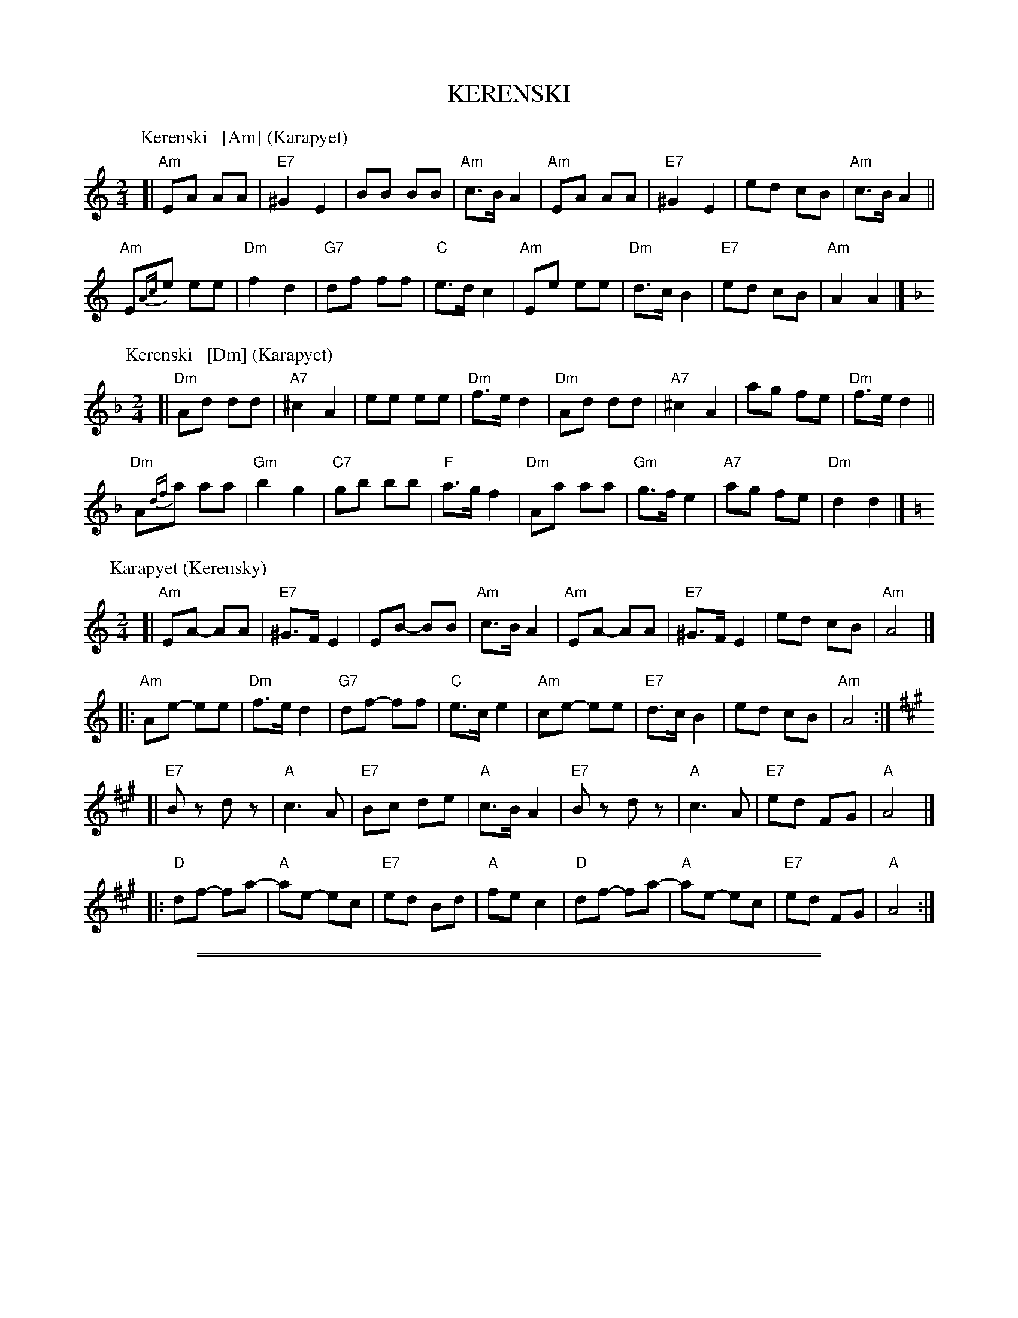 %abcmedley: Xopt=.

X: 0
T: KERENSKI
K: C
P: Kerenski   [Am] (Karapyet)
O: Finland, Russia
M: 2/4
L: 1/16
K: Am
[|\
"Am"E2A2 A2A2 | "E7"^G4  E4 | B2B2 B2B2 | "Am"c3B A4 |\
"Am"E2A2 A2A2 | "E7"^G4  E4 | e2d2 c2B2 | "Am"c3B A4 ||
"Am"E2{Ac}e2 e2e2 | "Dm"f4 d4 | "G7"d2f2 f2f2 | "C"e3d c4 |\
"Am"E2e2 e2e2 | "Dm"d3c B4 | "E7"e2d2 c2B2 | "Am"A4 A4 |]
P: Kerenski   [Dm] (Karapyet)
O: Finland, Russia
M: 2/4
L: 1/16
K: Dm
[|\
"Dm"A2d2 d2d2 | "A7"^c4  A4 | e2e2 e2e2 | "Dm"f3e d4 |\
"Dm"A2d2 d2d2 | "A7"^c4  A4 | a2g2 f2e2 | "Dm"f3e d4 ||
"Dm"A2{df}a2 a2a2 | "Gm"b4 g4 | "C7"g2b2 b2b2 | "F"a3g f4 |\
"Dm"A2a2 a2a2 | "Gm"g3f e4 | "A7"a2g2 f2e2 | "Dm"d4 d4 |]
P: Karapyet (Kerensky)
O: Russia
Z: John Chambers <jc:trillian.mit.edu>
M: 2/4
L: 1/8
K: Am
[| "Am"EA- AA | "E7"^G>F E2 |     EB- BB | "Am"c>B A2 \
|  "Am"EA- AA | "E7"^G>F E2 |     ed  cB | "Am"A4     |]
|: "Am"Ae- ee | "Dm"f>e  d2 | "G7"df- ff | "C"e>c  e2 \
| " Am"ce- ee | "E7"d>c  B2 |     ed  cB | "Am"A4    :|
K: A
[| "E7"Bz  dz | "A"c3    A  | "E7"Bc  de | "A"c>B  A2 \
|  "E7"Bz  dz | "A"c3    A  | "E7"ed  FG | "A"A4     |]
|: "D"df- fa- | "A"ae-   ec | "E7"ed  Bd | "A"fe  c2 \
|  "D"df- fa- | "A"ae-   ec | "E7"ed  FG | "A"A4    :|

%%sep 2 1 500
%%sep 1 1 500

X: 1
T: Serberijanozka
O: Finland
R: polka
K:
% - - - - - - - - - - - - - - - - - - - - - - - - -
P: Serberijanozka 1 [Dm]
R: polka
Z: 2012 John Chambers <jc:trillian.mit.edu>
M: 2/4
L: 1/16
K: Dm
"A"\
|:\
"Gm"c2B2 BABc | "Dm"B2A2 A^GAB | "A7"A2G2 G^FGA | "Dm"G2F2 F4 |\
"Gm"F2E2 D2F2 | "Dm"E2 D4 D2 | "A7"D2^C2 =B,2C2 | "Dm"D4 D4 ||
"B"||\
"Gm"G4 B4 | "Dm"A4 [B4D4] | "A7"^C4 E4 | "Dm"D4 E2F2 "I"|\
"Gm"G4 B4 | "Dm"A4 d4 | "A7"d2^c2 =B2c2 | "Dm"d4 d4 :|
% - - - - - - - - - - - - - - - - - - - - - - - - -
P: Serberijanozka 2 [Dm]
R: polka
Z: 2012 John Chambers <jc:trillian.mit.edu>
S: Unknown recording
M: 2/4
L: 1/16
K: Dm
"A"\
|:\
"Gm"c2B2 c2B2 | "Dm"BA^GA B2A2 | "A7"A2G2 A2G2 | "Dm"GFEF G2F2 |\
"Gm"F2E2 F2E2 | "Dm"ED^CD E2D2 | "A7"D2^C2 =B,2C2 | "Dm"D2D2 E2F2 ||
"B"||\
"Gm"G4 B4 | "Dm"A4 F4  | "A7"A2G2 F2E2  | "Dm"D4 F4 "I"|\
"Gm"G4 B4 | "Dm"A4 F4 | "A7"A2A2 =B2^c2 | "Dm"d6 z2 :|
% - - - - - - - - - - - - - - - - - - - - - - - - -
%%sep 5 1 500
%%sep 1 5 500
% - - - - - - - - - - - - - - - - - - - - - - - - -
P: Serberijanozka 1 [Am]
R: polka
Z: 2012 John Chambers <jc:trillian.mit.edu>
M: 2/4
L: 1/16
K: Am
"A"\
|:\
"Dm"g2f2 fefg | "Am"f2e2 e^def | "E7"e2d2 d^cde | "Am"d2c2 c4 |\
"Dm"c2B2 A2c2 | "Am"B2 A4 A2 | "E7"A2^G2 ^F2G2 | "Am"A4 A4 ||
"B"||\
"Dm"d4 f4 | "Am"e4 [f4A4] | "E7"^G4 B4 | "Am"A4 B2c2 "I"|\
"Dm"d4 f4 | "Am"e4 a4 | "E7"a2^g2 =f2g2 | "Am"a4 a4 :|
% - - - - - - - - - - - - - - - - - - - - - - - - -
P: Serberijanozka 2 [Am]
R: polka
Z: 2012 John Chambers <jc:trillian.mit.edu>
S: Unknown recording
M: 2/4
L: 1/16
K: Am
"A"\
|:\
"Dm"g2f2 g2f2 | "Am"fe^de f2e2 | "E7"e2d2 e2d2 | "Am"dcBc d2c2 |\
"Dm"c2B2 c2B2 | "Am"BA^GA B2A2 | "E7"A2^G2 ^F2G2 | "Am"A2A2 B2c2 ||
"B"||\
"Dm"d4 f4 | "Am"e4 c4  | "E7"e2d2 c2B2  | "Am"A4 c4 "I"|\
"Dm"d4 f4 | "Am"e4 c4 | "E7"e2e2 ^f2^g2 | "Am"a6 z2 :|

%%sep 2 1 500
%%sep 1 1 500

X: 2
T: Serberijanozka
O: Finland
R: polka
K:
% - - - - - - - - - - - - - - - - - - - - - - - - -
P: Serberijanozka 1 [Dm]
R: polka
Z: 2012 John Chambers <jc:trillian.mit.edu>
M: 2/4
L: 1/16
K: Dm
"A"\
|:\
"Gm"c2B2 BABc | "Dm"B2A2 A^GAB | "A7"A2G2 G^FGA | "Dm"G2F2 F4 |\
"Gm"F2E2 D2F2 | "Dm"E2 D4 D2 | "A7"D2^C2 =B,2C2 | "Dm"D4 D4 ||
"B"||\
"Gm"G4 B4 | "Dm"A4 [B4D4] | "A7"^C4 E4 | "Dm"D4 E2F2 "I"|\
"Gm"G4 B4 | "Dm"A4 d4 | "A7"d2^c2 =B2c2 | "Dm"d4 d4 :|
% - - - - - - - - - - - - - - - - - - - - - - - - -
P: Serberijanozka 1 [Am]
R: polka
Z: 2012 John Chambers <jc:trillian.mit.edu>
M: 2/4
L: 1/16
K: Am
"A"\
|:\
"Dm"g2f2 fefg | "Am"f2e2 e^def | "E7"e2d2 d^cde | "Am"d2c2 c4 |\
"Dm"c2B2 A2c2 | "Am"B2 A4 A2 | "E7"A2^G2 ^F2G2 | "Am"A4 A4 ||
"B"||\
"Dm"d4 f4 | "Am"e4 [f4A4] | "E7"^G4 B4 | "Am"A4 B2c2 "I"|\
"Dm"d4 f4 | "Am"e4 a4 | "E7"a2^g2 =f2g2 | "Am"a4 a4 :|
% - - - - - - - - - - - - - - - - - - - - - - - - -
%%sep 5 1 500
%%sep 1 5 500
% - - - - - - - - - - - - - - - - - - - - - - - - -
P: Serberijanozka 2 [Dm]
R: polka
Z: 2012 John Chambers <jc:trillian.mit.edu>
S: Unknown recording
M: 2/4
L: 1/16
K: Dm
"A"\
|:\
"Gm"c2B2 c2B2 | "Dm"BA^GA B2A2 | "A7"A2G2 A2G2 | "Dm"GFEF G2F2 |\
"Gm"F2E2 F2E2 | "Dm"ED^CD E2D2 | "A7"D2^C2 =B,2C2 | "Dm"D2D2 E2F2 ||
"B"||\
"Gm"G4 B4 | "Dm"A4 F4  | "A7"A2G2 F2E2  | "Dm"D4 F4 "I"|\
"Gm"G4 B4 | "Dm"A4 F4 | "A7"A2A2 =B2^c2 | "Dm"d6 z2 :|
% - - - - - - - - - - - - - - - - - - - - - - - - -
P: Serberijanozka 2 [Am]
R: polka
Z: 2012 John Chambers <jc:trillian.mit.edu>
S: Unknown recording
M: 2/4
L: 1/16
K: Am
"A"\
|:\
"Dm"g2f2 g2f2 | "Am"fe^de f2e2 | "E7"e2d2 e2d2 | "Am"dcBc d2c2 |\
"Dm"c2B2 c2B2 | "Am"BA^GA B2A2 | "E7"A2^G2 ^F2G2 | "Am"A2A2 B2c2 ||
"B"||\
"Dm"d4 f4 | "Am"e4 c4  | "E7"e2d2 c2B2  | "Am"A4 c4 "I"|\
"Dm"d4 f4 | "Am"e4 c4 | "E7"e2e2 ^f2^g2 | "Am"a6 z2 :|

%%sep 2 1 500
%%sep 1 1 500

X: 3
T: Talonpojan Tanssi
O: Jyskyj\"arvi, Karjala, Russia
R: polka
Z: 2012 John Chambers <jc:trillian.mit.edu>
M: 4/4
L: 1/8
K: Bb
|:\
"Bb"B,B, F2 FF "Eb"G2 | "F7"FF FE "Bb"D2 B,2 | "Bb"B,B, F2 FF "Eb"G2 | "F7"FF FE "Bb"D2 B,2 ||\
"Eb"B,B, FF FF "Eb"G2 | "F7"FF2E "Bb"D2 B,2 | "Bb"B,B, FF FF "Eb"G2 | "F7"FF2E "Bb"D2 B,2 :|
% - - - - - - - - - - - - - - - - - - - - - - - - -
W: 1.a.|: T\"am\"ah\"an sit\"a on talonpojan tanssi :|
W:       |: T\"at\"a saapi tanssia nuoret ja vanhat :|
W: 1.b.|: Muistatkos muinoin kuin marjassa k\"aytiin ja :|
W:       |: Hakosella istuttiin ja leikki\"a ly\"otiin :|
W: 2. Repeat 1.a.
W: 2.b.|: Siell\"a kahvi keitettiin ja sulatettiin voita :|
W:       |: Silti t\"a\"akin peitettiin se punaposki poika :|
W: 3. Repeat 1.a.
W: 3.b.|: Ennen min\"a nostelen nokisie puita :|
W:       |: Ennen kun t\"am\"an kyl\"an poikien luita :|
W: 4. Repeat 1.a.
W: 4.b.|: Ennen min\"a ruohoja rannalta niit\"an :|
W:       |: Ennen kun t\"am\"an kyl\"an poikia kiit\"an :|
%
P: Talonpojan Tanssi   [C]
K: C
|:\
"C"CC G2 GG "F"A2 | "G7"GG GF "C"E2 C2 | "C"CC G2 GG "F"A2 | "G7"GG GF "C"E2 C2 ||\
"F"CC GG GG "F"A2 | "G7"GG2F "C"E2 C2 | "C"CC GG GG "F"A2 | "G7"GG2F "C"E2 C2 :|

%%sep 2 1 500
%%sep 1 1 500

X: 4
T: Kiper\"a  [A]
O: Finland
R: polka
Z: 2012 John Chambers <jc:trillian.mit.edu>
M: 2/4
L: 1/16
Q: 1/4=138
K: A
%%indent 300
|| "E"g6 f2 | efed cdcB | "A"A2z2 "D"a4 | "A"A4 z2df ||
!segno![|\
"D"a2a2g2f2 | "A"a2ed cde2 | "E"e2e2 d2cB | "A"c2c2 A2Bc |\
"D"d2d2 f2df | a2a2g2f2 | "A"a2ed cde2 | e2e2 cdef |
"E"g6 f2 | efed cdcB | "A"A2A2 cABc | e3d cdef |\
"E"g6 f2 | efed cdcB | "A"A2z2 e4 | e4 e4 |]
|:\
"D"d2 f4 d2 | "A"c2 e4 e2 | "E"e2d2c2B2 | "A"A4 A4 |\
"D"d2d2 f4 | "A"c2 e4 e2 | "E"e2d2c2B2 | [1 "A"A4 A4 :|[2 "A"A4 A2df !segno!|]

%%sep 2 1 500
%%sep 1 1 500

X: 5
T: Piiripolkka
O: Trad Finland
Z: 2002 John Chambers <jc@trillian.mit.edu>
M: 2/4
L: 1/16
%Q: 1/4=112
% - - - - - - - - - - - - - - - - - - - - - - - - -
P: Piiripolkka   [G]
K: G
|: "G"G2G2 GAB2 | G2G2 GAB2 | "D7"A4 F2EF |1,3 "G"G2E2 "(D7)"D4 :|2,4 "G"G2G2 G4 :|
|: "G"{B}d2B2 d2B2 | "(Em)"G2G2 G4 | "C(Am)"{c}e2c2 e2c2 | "D7"A2A2 A4 |
|  "G"{B}d2B2 d2B2 | "Em"G2G2 G4 | "D7"A2F2   D2EF |  "G"G2G2 G4 :|
% - - - - - - - - - - - - - - - - - - - - - - - - -
P: Piiripolkka   [D]
K: D
|: "D"d2d2 def2 | d2d2 def2 | "A7"e4 c2Bc |1,3 "D"d2B2 "(A7)"A4 :|2,4 "D"d2d2 d4 :|
|: "D"{f}a2f2 a2f2 | "(Bm)"d2d2 d4 | "G(Em)"{g}b2g2 b2g2 | "A7"e2e2 e4 |
|  "D"{f}a2f2 a2f2 | "Bm"d2d2 d4 | "A7"e2c2   A2Bc |  "D"d2d2 d4 :|

%%sep 2 1 500
%%sep 1 1 500

X: 6
T: Kazazok
T: Kazat\vsok
O: Finland, Russia
K:
P: Kazazok (Kazat\vsok)  [D,A]
O: Finland, Russia
M: 2/4
L: 1/8
K: D
|: "D"DF FF | "A7"EG "D"F2 :|\
|: "A"A2 E2 | CB, CA, | A,B, CE | "E7"DB, "A"A,2 :|
P: Kazazok (Kazat\vsok)  [G,D]
O: Finland, Russia
M: 2/4
L: 1/8
K: G
|: "G"GB BB | "D7"Ac "G"B2 :|\
|: "D"d2 A2 | FE FD | DE FA | "A7"GE "D"D2 :|

%%sep 2 1 500
%%sep 1 1 500

X: 7
T: Seni
O: Finland
K:
% - - - - - - - - - - - - - - - - - - - - - - - - -
P: Seni  [C]
O: Finland
M: 2/4
L: 1/8
K: C
|: "F"ff ff | "C"ec cc |  "F"ff ff | "C"e2 gg |\
  "G7"dg gg | "C"eg gg | "G7"gf ed | "C"c2 c2 :|
% - - - - - - - - - - - - - - - - - - - - - - - - -
P: Seni  [F]
O: Finland
M: 2/4
L: 1/8
K: F
|: "Bb"BB BB | "F"AF FF | "Bb"BB BB | "F"A2 cc |\
   "C7"Gc cc | "F"Ac cc | "C7"cB AG | "F"F2 F2 :|
